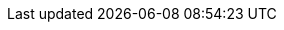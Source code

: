 
:width-large: 120
:width-small: 80

//tools
:tools-image: https://cdn-icons-png.flaticon.com/512/1077/1077198.png
:tools-xref: tooling:overview.adoc
:tools-icon: xref:{tools-xref}[image:{tools-image}[alt= Tools, width={width-large}, role=right]]
:tools-icon-norole: xref:{tools-xref}[image:{tools-image}[alt= Tools, width={width-small}]]

//getting-started
:getting-started-image: https://cdn-icons-png.flaticon.com/512/495/495499.png
:getting-started-xref: getting-started:main.adoc
:getting-started-icon: xref:{getting-started-xref}[image:{getting-started-image}[alt= Introduction, width={width-large}, role=right]]
:getting-started-icon-norole: xref:{getting-started-xref}[image:{getting-started-image}[alt= Introduction, width={width-small}]]

//getting-involved
:getting-involved-image: https://cdn-icons-png.flaticon.com/512/3100/3100232.png
:getting-involved-xref: getting-involved:home.adoc
:getting-involved-icon: xref:{getting-involved-xref}[image:{getting-involved-image}[alt= Get Involved, width={width-large}, role=right]]
:getting-involved-icon-norole: xref:{getting-involved-xref}[image:{getting-involved-image}[alt= Get Involved, width={width-small}]]

//roles
:role-specific-image: https://cdn-icons-png.flaticon.com/512/103/103230.png
:role-specific-xref: role-specific:home.adoc
:role-specific-icon: xref:{role-specific-xref}[image:{role-specific-image}[alt= Roles, width={width-large}, role=right]]
:role-specific-icon-norole: xref:{role-specific-xref}[image:{role-specific-image}[alt= Roles, width={width-small}]]

//standardization
:standardization-image: https://cdn-icons-png.flaticon.com/512/1375/1375136.png
:standardization-xref: standardization:home.adoc
:standardization-icon: xref:{standardization-xref}[image:{standardization-image}[alt= Standardization, width={width-large}, role=right]]
:standardization-icon-norole: xref:{standardization-xref}[image:{standardization-image}[alt= Standardization, width={width-small}]]

//compendium
:compendium-image: https://cdn-icons-png.flaticon.com/512/6091/6091684.png
:compendium-xref: compendium:home.adoc
:compendium-icon: xref:{compendium-xref}[image:{compendium-image}[alt= Compendium, width={width-large}, role=right]]
:compendium-icon-norole: xref:{compendium-xref}[image:{compendium-image}[alt= Compendium, width={width-small}]]

//project-guide
:project-guide-image: https://cdn-icons-png.flaticon.com/512/3240/3240850.png
:project-guide-xref: project-guide:home.adoc
:project-guide-icon: xref:{project-guide-xref}[image:{project-guide-image}[alt= Project Guide, width={width-large}, role=right]]
:project-guide-icon-norole: xref:{project-guide-xref}[image:{project-guide-image}[alt= Project Guide, width={width-small}]]
